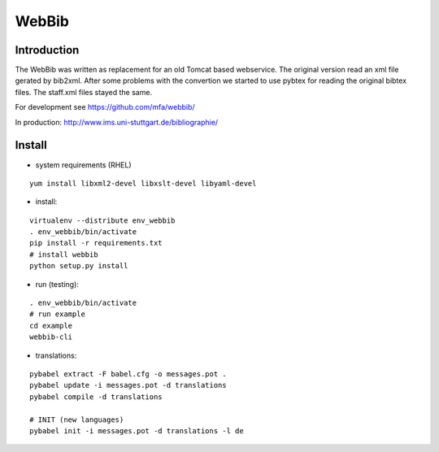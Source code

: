 
========
 WebBib
========


Introduction
============

The WebBib was written as replacement for an old Tomcat based webservice.
The original version read an xml file gerated by bib2xml.
After some problems with the convertion we started to use pybtex for reading
the original bibtex files.
The staff.xml files stayed the same.

For development see https://github.com/mfa/webbib/

In production: http://www.ims.uni-stuttgart.de/bibliographie/


Install
=======

* system requirements (RHEL)

::

  yum install libxml2-devel libxslt-devel libyaml-devel

* install:

::

  virtualenv --distribute env_webbib
  . env_webbib/bin/activate
  pip install -r requirements.txt
  # install webbib
  python setup.py install

* run (testing):

::

  . env_webbib/bin/activate
  # run example
  cd example
  webbib-cli

* translations:

::

  pybabel extract -F babel.cfg -o messages.pot .
  pybabel update -i messages.pot -d translations
  pybabel compile -d translations

  # INIT (new languages)
  pybabel init -i messages.pot -d translations -l de
